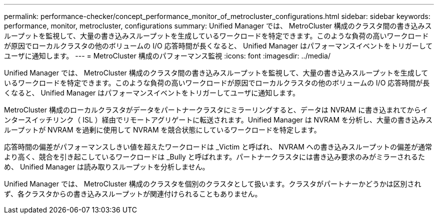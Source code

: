 ---
permalink: performance-checker/concept_performance_monitor_of_metrocluster_configurations.html 
sidebar: sidebar 
keywords: performance, monitor, metrocluster, configurations 
summary: Unified Manager では、 MetroCluster 構成のクラスタ間の書き込みスループットを監視して、大量の書き込みスループットを生成しているワークロードを特定できます。このような負荷の高いワークロードが原因でローカルクラスタの他のボリュームの I/O 応答時間が長くなると、 Unified Manager はパフォーマンスイベントをトリガーしてユーザに通知します。 
---
= MetroCluster 構成のパフォーマンス監視
:icons: font
:imagesdir: ../media/


[role="lead"]
Unified Manager では、 MetroCluster 構成のクラスタ間の書き込みスループットを監視して、大量の書き込みスループットを生成しているワークロードを特定できます。このような負荷の高いワークロードが原因でローカルクラスタの他のボリュームの I/O 応答時間が長くなると、 Unified Manager はパフォーマンスイベントをトリガーしてユーザに通知します。

MetroCluster 構成のローカルクラスタがデータをパートナークラスタにミラーリングすると、データは NVRAM に書き込まれてからインタースイッチリンク（ ISL ）経由でリモートアグリゲートに転送されます。Unified Manager は NVRAM を分析し、大量の書き込みスループットが NVRAM を過剰に使用して NVRAM を競合状態にしているワークロードを特定します。

応答時間の偏差がパフォーマンスしきい値を超えたワークロードは _Victim と呼ばれ、 NVRAM への書き込みスループットの偏差が通常より高く、競合を引き起こしているワークロードは _Bully と呼ばれます。パートナークラスタには書き込み要求のみがミラーされるため、 Unified Manager は読み取りスループットを分析しません。

Unified Manager では、 MetroCluster 構成のクラスタを個別のクラスタとして扱います。クラスタがパートナーかどうかは区別されず、各クラスタからの書き込みスループットが関連付けられることもありません。
